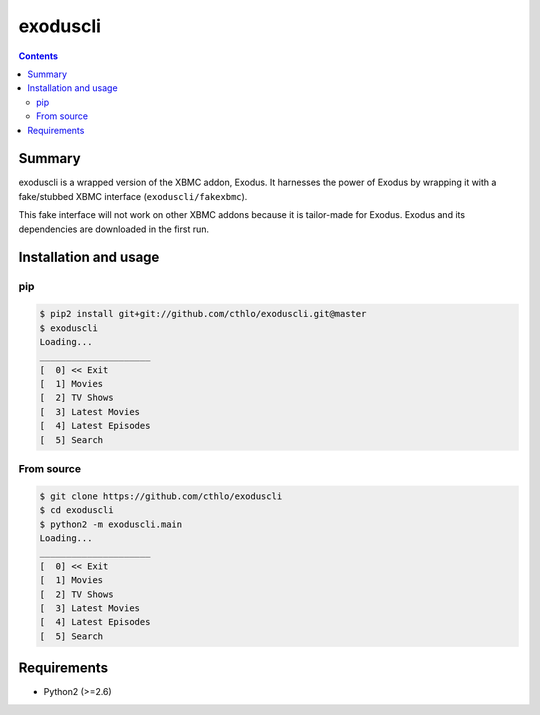 exoduscli
==========

.. contents::

Summary
--------

exoduscli is a wrapped version of the XBMC addon, Exodus. It harnesses the power of Exodus by wrapping it with a fake/stubbed XBMC interface (``exoduscli/fakexbmc``).

This fake interface will not work on other XBMC addons because it is tailor-made for Exodus. Exodus and its dependencies are downloaded in the first run.

Installation and usage
-----------------------

pip
~~~~

.. code-block:: bash

    $ pip2 install git+git://github.com/cthlo/exoduscli.git@master
    $ exoduscli
    Loading...
    _____________________
    [  0] << Exit
    [  1] Movies
    [  2] TV Shows
    [  3] Latest Movies
    [  4] Latest Episodes
    [  5] Search
    

From source
~~~~~~~~~~~~

.. code-block:: bash

    $ git clone https://github.com/cthlo/exoduscli
    $ cd exoduscli
    $ python2 -m exoduscli.main
    Loading...
    _____________________
    [  0] << Exit
    [  1] Movies
    [  2] TV Shows
    [  3] Latest Movies
    [  4] Latest Episodes
    [  5] Search
    

Requirements
-------------

* Python2 (>=2.6)
